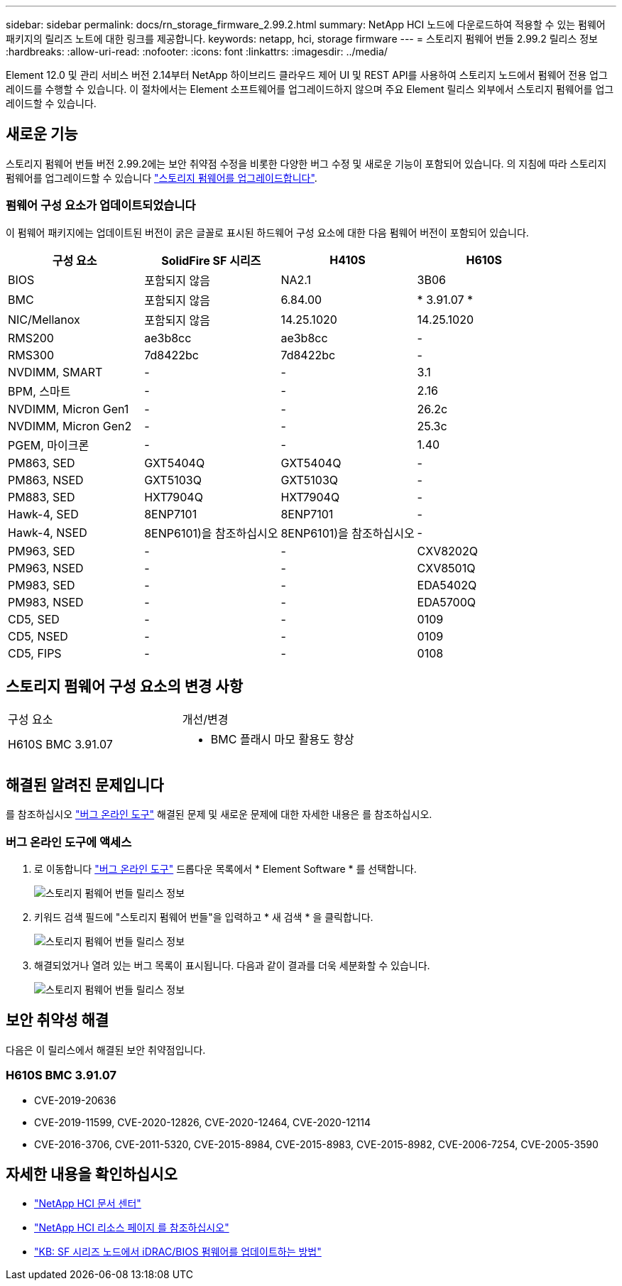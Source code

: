 ---
sidebar: sidebar 
permalink: docs/rn_storage_firmware_2.99.2.html 
summary: NetApp HCI 노드에 다운로드하여 적용할 수 있는 펌웨어 패키지의 릴리즈 노트에 대한 링크를 제공합니다. 
keywords: netapp, hci, storage firmware 
---
= 스토리지 펌웨어 번들 2.99.2 릴리스 정보
:hardbreaks:
:allow-uri-read: 
:nofooter: 
:icons: font
:linkattrs: 
:imagesdir: ../media/


[role="lead"]
Element 12.0 및 관리 서비스 버전 2.14부터 NetApp 하이브리드 클라우드 제어 UI 및 REST API를 사용하여 스토리지 노드에서 펌웨어 전용 업그레이드를 수행할 수 있습니다. 이 절차에서는 Element 소프트웨어를 업그레이드하지 않으며 주요 Element 릴리스 외부에서 스토리지 펌웨어를 업그레이드할 수 있습니다.



== 새로운 기능

스토리지 펌웨어 번들 버전 2.99.2에는 보안 취약점 수정을 비롯한 다양한 버그 수정 및 새로운 기능이 포함되어 있습니다. 의 지침에 따라 스토리지 펌웨어를 업그레이드할 수 있습니다 link:task_hcc_upgrade_storage_firmware.html["스토리지 펌웨어를 업그레이드합니다"].



=== 펌웨어 구성 요소가 업데이트되었습니다

이 펌웨어 패키지에는 업데이트된 버전이 굵은 글꼴로 표시된 하드웨어 구성 요소에 대한 다음 펌웨어 버전이 포함되어 있습니다.

|===
| 구성 요소 | SolidFire SF 시리즈 | H410S | H610S 


| BIOS | 포함되지 않음 | NA2.1 | 3B06 


| BMC | 포함되지 않음 | 6.84.00 | * 3.91.07 * 


| NIC/Mellanox | 포함되지 않음 | 14.25.1020 | 14.25.1020 


| RMS200 | ae3b8cc | ae3b8cc | - 


| RMS300 | 7d8422bc | 7d8422bc | - 


| NVDIMM, SMART | - | - | 3.1 


| BPM, 스마트 | - | - | 2.16 


| NVDIMM, Micron Gen1 | - | - | 26.2c 


| NVDIMM, Micron Gen2 | - | - | 25.3c 


| PGEM, 마이크론 | - | - | 1.40 


| PM863, SED | GXT5404Q | GXT5404Q | - 


| PM863, NSED | GXT5103Q | GXT5103Q | - 


| PM883, SED | HXT7904Q | HXT7904Q | - 


| Hawk-4, SED | 8ENP7101 | 8ENP7101 | - 


| Hawk-4, NSED | 8ENP6101)을 참조하십시오 | 8ENP6101)을 참조하십시오 | - 


| PM963, SED | - | - | CXV8202Q 


| PM963, NSED | - | - | CXV8501Q 


| PM983, SED | - | - | EDA5402Q 


| PM983, NSED | - | - | EDA5700Q 


| CD5, SED | - | - | 0109 


| CD5, NSED | - | - | 0109 


| CD5, FIPS | - | - | 0108 
|===


== 스토리지 펌웨어 구성 요소의 변경 사항

|===


| 구성 요소 | 개선/변경 


| H610S BMC 3.91.07  a| 
* BMC 플래시 마모 활용도 향상


|===


== 해결된 알려진 문제입니다

를 참조하십시오 https://mysupport.netapp.com/site/bugs-online/product["버그 온라인 도구"^] 해결된 문제 및 새로운 문제에 대한 자세한 내용은 를 참조하십시오.



=== 버그 온라인 도구에 액세스

. 로 이동합니다  https://mysupport.netapp.com/site/bugs-online/product["버그 온라인 도구"^] 드롭다운 목록에서 * Element Software * 를 선택합니다.
+
image::bol_dashboard.png[스토리지 펌웨어 번들 릴리스 정보]

. 키워드 검색 필드에 "스토리지 펌웨어 번들"을 입력하고 * 새 검색 * 을 클릭합니다.
+
image::storage_firmware_bundle_choice.png[스토리지 펌웨어 번들 릴리스 정보]

. 해결되었거나 열려 있는 버그 목록이 표시됩니다. 다음과 같이 결과를 더욱 세분화할 수 있습니다.
+
image::bol_list_bugs_found.png[스토리지 펌웨어 번들 릴리스 정보]





== 보안 취약성 해결

다음은 이 릴리스에서 해결된 보안 취약점입니다.



=== H610S BMC 3.91.07

* CVE-2019-20636
* CVE-2019-11599, CVE-2020-12826, CVE-2020-12464, CVE-2020-12114
* CVE-2016-3706, CVE-2011-5320, CVE-2015-8984, CVE-2015-8983, CVE-2015-8982, CVE-2006-7254, CVE-2005-3590


[discrete]
== 자세한 내용을 확인하십시오

* https://docs.netapp.com/hci/index.jsp["NetApp HCI 문서 센터"^]
* https://www.netapp.com/hybrid-cloud/hci-documentation/["NetApp HCI 리소스 페이지 를 참조하십시오"^]
* https://kb.netapp.com/Advice_and_Troubleshooting/Flash_Storage/SF_Series/How_to_update_iDRAC%2F%2FBIOS_firmware_on_SF_Series_nodes["KB: SF 시리즈 노드에서 iDRAC/BIOS 펌웨어를 업데이트하는 방법"^]

